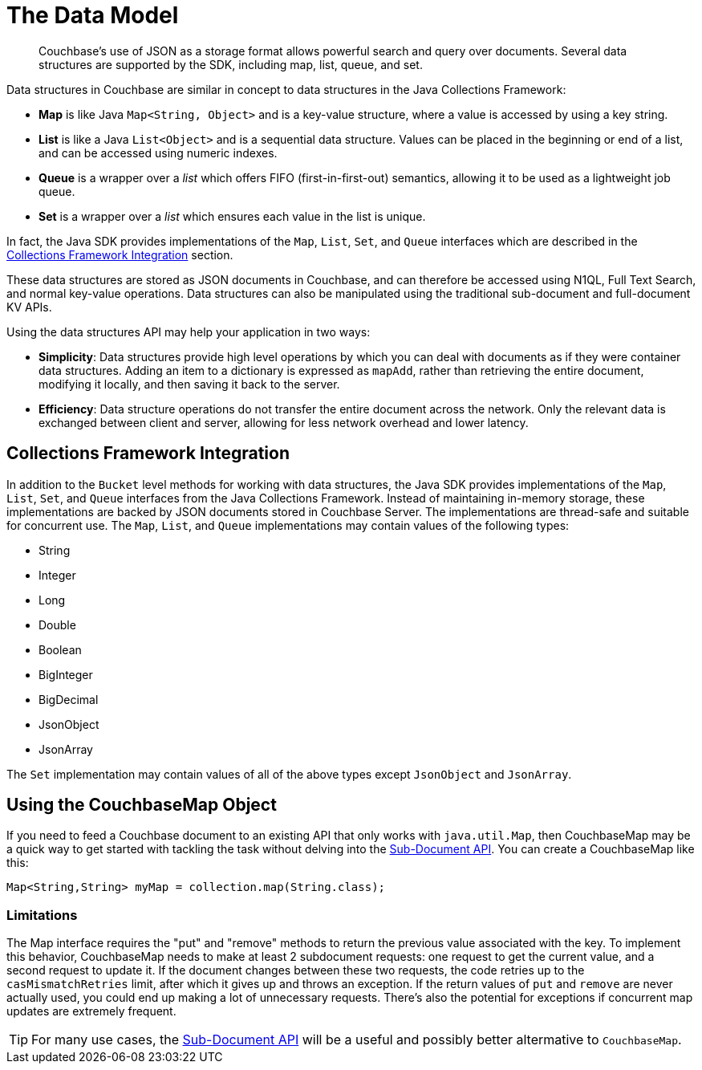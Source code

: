 = The Data Model
:nav-title: Data Model
:page-topic-type: concept
:page-aliases: ROOT:datastructures

[abstract]
Couchbase's use of JSON as a storage format allows powerful search and query over documents.
Several data structures are supported by the SDK, including map, list, queue, and set.

Data structures in Couchbase are similar in concept to data structures in the Java Collections Framework:

* *Map* is like Java `Map<String, Object>` and is a key-value structure, where a value is accessed by using a key string.
* *List* is like a Java `List<Object>` and is a sequential data structure.
Values can be placed in the beginning or end of a list, and can be accessed using numeric indexes.
* *Queue* is a wrapper over a _list_ which offers FIFO (first-in-first-out) semantics, allowing it to be used as a lightweight job queue.
* *Set* is a wrapper over a _list_ which ensures each value in the list is unique.

In fact, the Java SDK provides implementations of the `Map`, `List`, `Set`, and `Queue` interfaces which are described in the <<jcf>> section.

These data structures are stored as JSON documents in Couchbase, and can therefore be accessed using N1QL, Full Text Search, and normal key-value operations.
Data structures can also be manipulated using the traditional sub-document and full-document KV APIs.

Using the data structures API may help your application in two ways:

* *Simplicity*: Data structures provide high level operations by which you can deal with documents as if they were container data structures.
Adding an item to a dictionary is expressed as `mapAdd`, rather than retrieving the entire document, modifying it locally, and then saving it back to the server.
* *Efficiency*: Data structure operations do not transfer the entire document across the network.
Only the relevant data is exchanged between client and server, allowing for less network overhead and lower latency.



// include::6.5@sdk:shared:partial$data-model.adoc[tag=intro]

// include::6.5@sdk:shared:partial$data-model.adoc[tag=structures]

// == Creating a Data Structure



[#jcf]
== Collections Framework Integration

In addition to the [.api]`Bucket` level methods for working with data structures, the Java SDK provides implementations of the `Map`, `List`, `Set`, and `Queue` interfaces from the Java Collections Framework.
Instead of maintaining in-memory storage, these implementations are backed by JSON documents stored in Couchbase Server.
The implementations are thread-safe and suitable for concurrent use.
The `Map`, `List`, and `Queue` implementations may contain values of the following types:

* String
* Integer
* Long
* Double
* Boolean
* BigInteger
* BigDecimal
* JsonObject
* JsonArray

The `Set` implementation may contain values of all of the above types except `JsonObject` and `JsonArray`.


== Using the CouchbaseMap Object

If you need to feed a Couchbase document to an existing API that only works with `java.util.Map`, then CouchbaseMap may be a quick way to get started with tackling the task without delving into the xref:subdocument-operations.adoc[Sub-Document API].
You can create a CouchbaseMap like this:

[source,java]
----
Map<String,String> myMap = collection.map(String.class);
----

=== Limitations

The Map interface requires the "put" and "remove" methods to return the previous value associated with the key. 
To implement this behavior, CouchbaseMap needs to make at least 2 subdocument requests: one request to get the current value, and a second request to update it. 
If the document changes between these two requests, the code retries up to the `casMismatchRetries` limit, after which it gives up and throws an exception.
If the return values of `put` and `remove` are never actually used, you could end up making a lot of unnecessary requests. 
There's also the potential for exceptions if concurrent map updates are extremely frequent.

[TIP]
====
For many use cases, the xref:howtos:subdocument-operations.adoc[Sub-Document API] will be a useful and possibly better altermative to `CouchbaseMap`.
====
